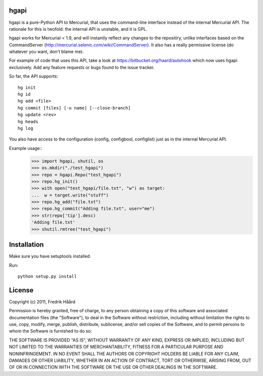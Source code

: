 hgapi
=====
hgapi is a pure-Python API to Mercurial, that uses the command-line
interface instead of the internal Mercurial API. The rationale for
this is twofold: the internal API is unstable, and it is GPL.

hgapi works for Mercurial < 1.9, and will instantly reflect any
changes to the repositiry, unlike interfaces based on the
CommandServer (http://mercurial.selenic.com/wiki/CommandServer). It
also has a really permissive license (do whatever you want, don't
blame me).

For example of code that uses this API, take a look at
https://bitbucket.org/haard/autohook which now uses hgapi
exclusively. Add any feature requests or bugs found to the issue tracker.

So far, the API supports::

 hg init
 hg id
 hg add <file>
 hg commit [files] [-u name] [--close-branch]
 hg update <rev>
 hg heads
 hg log

You also have access to the configuration (config, configbool,
configlist) just as in the internal Mercurial API.

Example usage::
    >>> import hgapi, shutil, os
    >>> os.mkdir("./test_hgapi")
    >>> repo = hgapi.Repo("test_hgapi")
    >>> repo.hg_init()
    >>> with open("test_hgapi/file.txt", "w") as target:
    ...  w = target.write("stuff")
    >>> repo.hg_add("file.txt")
    >>> repo.hg_commit("Adding file.txt", user="me")
    >>> str(repo['tip'].desc)
    'Adding file.txt'
    >>> shutil.rmtree("test_hgapi")

Installation
============

Make sure you have setuptools installed.

Run::

 python setup.py install

License
=======

Copyright (c) 2011, Fredrik Håård

Permission is hereby granted, free of charge, to any person obtaining a copy
of this software and associated documentation files (the "Software"), to deal
in the Software without restriction, including without limitation the rights
to use, copy, modify, merge, publish, distribute, sublicense, and/or sell
copies of the Software, and to permit persons to whom the Software is
furnished to do so:

THE SOFTWARE IS PROVIDED "AS IS", WITHOUT WARRANTY OF ANY KIND, EXPRESS OR
IMPLIED, INCLUDING BUT NOT LIMITED TO THE WARRANTIES OF MERCHANTABILITY,
FITNESS FOR A PARTICULAR PURPOSE AND NONINFRINGEMENT. IN NO EVENT SHALL THE
AUTHORS OR COPYRIGHT HOLDERS BE LIABLE FOR ANY CLAIM, DAMAGES OR OTHER
LIABILITY, WHETHER IN AN ACTION OF CONTRACT, TORT OR OTHERWISE, ARISING FROM,
OUT OF OR IN CONNECTION WITH THE SOFTWARE OR THE USE OR OTHER DEALINGS IN THE
SOFTWARE.
